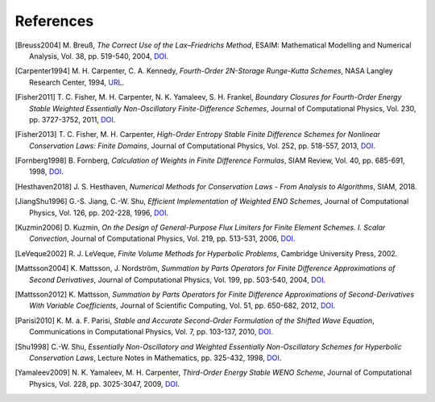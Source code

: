 References
==========

.. [Breuss2004] M. Breuß,
   *The Correct Use of the Lax–Friedrichs Method*,
   ESAIM: Mathematical Modelling and Numerical Analysis, Vol. 38,
   pp. 519-540, 2004,
   `DOI <https://dx.doi.org/10.1051/m2an:2004027>`__.

.. [Carpenter1994] M. H. Carpenter, C. A. Kennedy,
   *Fourth-Order 2N-Storage Runge-Kutta Schemes*,
   NASA Langley Research Center, 1994,
   `URL <https://ntrs.nasa.gov/citations/19940028444>`__.

.. [Fisher2011] T. C. Fisher, M. H. Carpenter, N. K. Yamaleev, S. H. Frankel,
   *Boundary Closures for Fourth-Order Energy Stable Weighted Essentially
   Non-Oscillatory Finite-Difference Schemes*,
   Journal of Computational Physics, Vol. 230, pp. 3727-3752, 2011,
   `DOI <https://dx.doi.org/10.1016/j.jcp.2011.01.043>`__.

.. [Fisher2013] T. C. Fisher, M. H. Carpenter,
   *High-Order Entropy Stable Finite Difference Schemes for Nonlinear
   Conservation Laws: Finite Domains*,
   Journal of Computational Physics, Vol. 252, pp. 518-557, 2013,
   `DOI <https://dx.doi.org/10.1016/j.jcp.2013.06.014>`__.

.. [Fornberg1998] B. Fornberg,
   *Calculation of Weights in Finite Difference Formulas*,
   SIAM Review, Vol. 40, pp. 685-691, 1998,
   `DOI <https://dx.doi.org/10.1137/s0036144596322507>`__.

.. [Hesthaven2018] J. S. Hesthaven,
   *Numerical Methods for Conservation Laws - From Analysis to Algorithms*,
   SIAM, 2018.

.. [JiangShu1996] G.-S. Jiang, C.-W. Shu,
   *Efficient Implementation of Weighted ENO Schemes*,
   Journal of Computational Physics, Vol. 126, pp. 202-228, 1996,
   `DOI <https://dx.doi.org/10.1006/jcph.1996.0130>`__.

.. [Kuzmin2006] D. Kuzmin,
   *On the Design of General-Purpose Flux Limiters for Finite Element Schemes.
   I. Scalar Convection*,
   Journal of Computational Physics, Vol. 219, pp. 513-531, 2006,
   `DOI <https://dx.doi.org/10.1016/j.jcp.2006.03.034>`__.

.. [LeVeque2002] R. J. LeVeque,
   *Finite Volume Methods for Hyperbolic Problems*,
   Cambridge University Press, 2002.

.. [Mattsson2004] K. Mattsson, J. Nordström,
   *Summation by Parts Operators for Finite Difference Approximations of Second
   Derivatives*,
   Journal of Computational Physics, Vol. 199, pp. 503-540, 2004,
   `DOI <https://dx.doi.org/10.1016/j.jcp.2004.03.001>`__.

.. [Mattsson2012] K. Mattsson,
   *Summation by Parts Operators for Finite Difference Approximations of
   Second-Derivatives With Variable Coefficients*,
   Journal of Scientific Computing, Vol. 51, pp. 650-682, 2012,
   `DOI <https://dx.doi.org/10.1007/s10915-011-9525-z>`__.

.. [Parisi2010] K. M. a. F. Parisi,
   *Stable and Accurate Second-Order Formulation of the Shifted Wave Equation*,
   Communications in Computational Physics, Vol. 7, pp. 103-137, 2010,
   `DOI <https://dx.doi.org/10.4208/cicp.2009.08.135>`__.

.. [Shu1998] C.-W. Shu,
   *Essentially Non-Oscillatory and Weighted Essentially Non-Oscillatory
   Schemes for Hyperbolic Conservation Laws*,
   Lecture Notes in Mathematics, pp. 325-432, 1998,
   `DOI <https://dx.doi.org/10.1007/bfb0096355>`__.

.. [Yamaleev2009] N. K. Yamaleev, M. H. Carpenter,
   *Third-Order Energy Stable WENO Scheme*,
   Journal of Computational Physics, Vol. 228, pp. 3025-3047, 2009,
   `DOI <https://dx.doi.org/10.1016/j.jcp.2009.01.011>`__.
